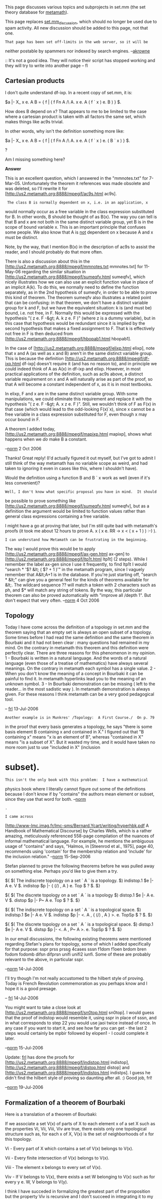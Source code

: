 #+STARTUP: showeverything logdone
#+options: num:nil

This page discusses various topics and subprojects in set.mm (the set
theory database for [[file:metamath.org][metamath]]).

This page replaces [[file:set.mm_discussion.org][set.mm_discussion]], which should no longer be
used due to spam activity.  All new discussion should be added to this
page, not that one.

: That page has been set off-limits in the web server, so it will be
neither postable by spammers nor indexed by search engines.  --[[file:akrowne.org][akrowne]]

:: It's not a good idea. They will notice their script has stopped working
and they will try to write into another page -- fl
 
**  Cartesian products

I don't quite understand df-ixp.  In a recent copy of set.mm, it is:

  $a |- X_ x e. A B = { f | ( f Fn A /\ A. x e. A ( f ` x ) e. B ) } $.

How does B depend on x?  That appears to me to be limited to the case where a cartesian product is taken with all factors the same set, which makes things like ac9s trivial.

In other words, why isn't the definition something more like:

  $a |- X_ x e. A B = { f | ( f Fn A /\ A. x e. A ( f ` x ) e. ( B ` x ) } $.

?

Am I missing something here?

 *Answer*

This is an excellent question, which I answered in the "mmnotes.txt" for
7-Mar-05.  Unfortunately the theorem it references was made obsolete and
was deleted, so I'll rewrite it for
[http://us2.metamath.org:8888/mpegif/ac9s.html ac9s].

:  The class B is normally dependent on x, i.e. in an application, x
would normally occur as a free variable in the class expression
substituted for B. In other words, B should be
thought of as B(x).  The way you can tell is that B and x are not both
in the same distinct variable group, yet B is in the scope of bound
variable x. This is
an important principle that confuses some people.  We also know that A
is _not_ dependent on x because A and x must be distinct.

Note, by the way, that I mention B(x) in the description of ac9s to
assist the reader, and I should probably do that more often.

There is also a discussion about this in the
[http://us2.metamath.org:8888/mpegif/mmnotes.txt mmnotes.txt] for
11-May-06 regarding the similar situation in
[http://us2.metamath.org:8888/mpegif/sumeqfv.html sumeqfv], which nicely
illustrates how we can also use an explicit function value in place of
an implicit A(k).  To do this, we normally need to define the function
separately, as in the 2nd hypothesis of sumeqfv, in order to be able to
prove this kind of theorem.  The theorem sumeqfv also illustrates a
related point that can be confusing:  in that theorem, we don't have a
distinct variable group for k and F, but we have the equivalent
situation:  k is (and must be) bound, i.e. not free, in F. Normally this
would be expressed with the hypothesis "( z e. F -&gt; A. k z e. F )"
(where z is a dummy variable), but in this
case that hypothesis would be redundant since it is implied by the
second hypothesis that makes a fixed assignment to F.
That k is effectively not free in F is then deduced from
[http://us2.metamath.org:8888/mpegif/hbopab1.html hbopab1].

In the case of [http://us2.metamath.org:8888/mpegif/elixp.html elixp],
note that x and A (as well as x and B) 
aren't in the same distinct variable group.  This is
because the definition
[http://us2.metamath.org:8888/mpegif/df-ixp.html df-ixp]
doesn't require it (and has no reason to), and in
principle we could indeed think of A as A(x) in df-ixp and elixp.  However, in most
practical 
applications of the definition, such as ac9s above, a distinct variable
requirement on x and A will naturally arise as part of the proof, so
that A will become a constant independent of x, as it is in most
textbooks.

In elixp, F and x are in the same distinct variable group.  With some
manipulations, we could eliminate this requirement and replace it with
the hypothesis "( z e. F -&gt; A. x z e. F )".  Still, we wouldn't think
of F as F(x) in that case (which would lead to the odd-looking
F(x)`x), since x cannot be a free variable in a
class expression substituted for F, even though x may occur bound in F.

A theorem I added today,
[http://us2.metamath.org:8888/mpegif/mapixp.html mapixp], shows what
happens when we /do/ make B a constant.

--[[file:norm.org][norm]] 2 Oct 2006

Thanks!  Great reply!  (I'd actually figured it out myself, but I've got to admit I still think of the way metamath has no variable scope as weird, and had taken to ignoring it even in cases like this, where I shouldn't have).

Would the definition using a function B and B ` x work as well (even if it's less convenient)?  

: Well, I don't know what specific proposal you have in mind.  It should
be possible to prove something like
[http://us2.metamath.org:8888/mpegif/sumeqfv.html sumeqfv], but
as a definition
the argument would be limited to function values rather than general
class expressions containing a free variable. 


I might have a go at proving that later, but I'm still quite bad with metamath's proofs (it took me about 12 hours to prove A. x ( x e. RR -> x < ( x + 1 ) ) :-) ).

: I can understand how Metamath can be frustrating in the beginning.
The way I would prove this would be to apply
[http://us2.metamath.org:8888/mpegif/ax-gen.html ax-gen]
to
[http://us2.metamath.org:8888/mpegif/ltp1t.html ltp1t]
(2 steps).  While I remember the label ax-gen since I use it frequently,
to find ltp1t I would "search * '$? &lt; ( $? + 1 )'" in the
metamath program, since I vaguely
remember that A&lt;A+1 is in the database.  If you're just starting off,
"search * &lt;" can give you a general feel for the kinds of theorems
available for &lt;.  The wildcard sequence $?$? will
match a token with 2 characters such as ph, and $* will match any
string of tokens.  By the way, this particular theorem can also be
proved automatically with "improve all /depth 1".  But don't
expect that very often. --[[file:norm.org][norm]] 4 Oct 2006

**  Topology

Today I have come across the definition of a topology in set.mm and the theorem saying that an empty set is always an open subset of a topology. Some times before I had read the same definition and the same theorem in Bourbaki and it had not been clear : many questions had remained in my mind. On the contrary in metamath this theorem and this definition were perfectly clear. There are three reasons for this phenomenon in my opinion. 1 - Bourbaki is written in a natural language. And the words of a natural language (even those of a treatise of mathematics) have always several meanings. On the contrary in metamath each symbol has a single value. 2 - When you don't know the meaning of a concept in Bourbaki it can be painful to find it. In metamath hyperlinks lead you to the meaning of an unknown symbol. 3 - In Bourbaki demonstration can be missing ( left to the reader... in the most sadistic way ). In metamath demonstration is always given. For these reasons I think metamath can be a very good pedagogical tool.

-- [[file:frl.org][frl]] 13-Jul-2006

: Another example is in Munkres' /Topology:  A First Course./  On p. 79
in the proof that every basis generates a topology, he says "there is
some basis element B containing x and contained in X."  I
figured out that "B containing x" means "x is an element of B", whereas
"contained in X" means "is a subset of X".  But it wasted my time, and
it would have taken no more room just to use "included in X" (inclusion
*  subset).

: This isn't the only book with this problem:  I have a mathematical
physics book where I literally cannot figure out some of the definitions
because I don't know if by "contains" the authors mean element or
subset, since they use that word for both. --[[file:norm.org][norm]]

: .

: I came across
[http://www-lmc.imag.fr/lmc-sms/Bernard.Ycart/writing/hyperhbk.pdf A
Handbook of Mathematical Discourse] by Charles Wells, which is a rather
amazing, meticulously referenced 558-page compilation of the nuances of
informal mathematical language.  For example, he mentions the ambiguous
usage of "contains" and says, "Halmos, in [Steenrod et al.,
1975], page 40, recommends using 'contain' for the membership relation
and 'include' for the inclusion relation." --[[file:norm.org][norm]] 15-Sep-2006


Stefan planned to prove the following theorems before he was pulled away
on something else.  Perhaps you'd like to give them a try.

  ${
    $( The indiscrete topology on a set ` A ` is a topology. $)
    indistop.1 $e |- A e. V $.
    indistop $p |- { (/) , A } e. Top $
      ? $.
  $}

  ${
    $( The discrete topology on a set ` A ` is a topology $)
    distop.1 $e |- A e. V $.
    distop $p |- P~ A e. Top $
      ? $.
  $}

  ${
    $( The indiscrete topology on a set ` A ` is a topological space. $)
    indistsp.1 $e |- A e. V $.
    indistsp $p |- <. A , { (/) , A } >. e. TopSp $
      ? $.
  $}

  ${
    $( The discrete topology on a set ` A ` is a topological space. $)
    distsp.1 $e |- A e. V $.
    distsp $p |- <. A , P~ A >. e. TopSp $
      ? $.
  $}

In our email discussions, the following existing theorems were mentioned
regarding Stefan's plans for topology, some of which I added
specifically for that purpose:  sspr prss prssg 4cases sssn f1dom f1oen
brdom bren fodom fodomb difsn difprsn unifi unifi2 iunfi.  Some of these
are probably relevant to the above, in particular sspr.


--[[file:norm.org][norm]] 14-Jul-2006

I'll try though I'm not really accustomed to the hilbert style of proving. Today is French Revolution commemoration as you perhaps know and I hope it is a good presage.

-- [[file:frl.org][frl]] 14-Jul-2006


You might want to take a close look at
[http://us2.metamath.org:8888/mpegif/sn0top.html sn0top].
I would guess that the
proof of indistop would resemble it, using sspr in place of sssn, and
in what corresponds to step 22 you would use jaoi twice instead
of once.  In
any case if you want to start it, and see how far you can get - the last
2 steps would certainly be mpbir followed by elopen1 - I could complete
it later.


--[[file:norm.org][norm]] 15-Jul-2006

Update:  [[file:frl.org][frl]] has done the proofs for
[http://us2.metamath.org:8888/mpegif/indistop.html indistop],
[http://us2.metamath.org:8888/mpegif/distop.html distop]
and [http://us2.metamath.org:8888/mpegif/indistps.html indistps].
I guess
he didn't find the hilbert style of proving so daunting after all. :)
Good job, frl!


--[[file:norm.org][norm]] 19-Jul-2006

**  Formalization of a theorem of Bourbaki

Here is a translation of a theorem of Bourbaki:

If we associate a set V(x) of parts of X to each element x of a set X such as the properties Vi, Vii, Viii, Viv are true, there exists only one topological structure such as, for each x of X, V(x) is the set of neighborhoods of x for this topology.

Vi - Every part of X which contains a set of V(x) belongs to V(x).

Vii - Every finite intersection of V(x) belongs to V(x).

Viii - The element x belongs to every set of V(x).

Viv - If V belongs to V(x), there exists a set W belonging to V(x) such as for every y e. W, V belongs to V(y).

I think I have succeded in formalizing the greatest part of the proposition but the property Viv is recursive and I don't succeed in integrating it to my formalization.

Here is the beginning of my attempt of formalization:

  nei2 = { <. x , y >. | ( ( ( u e. y /\ u (_ v ) -> v e. y ) /\
             ( ( u e. y /\ v e. y ) -> ( u i^i v ) e. y ) /\
             ( u e. y -> x e. y ) /\
             Here Viv is missing ) }

-- [[file:frl.org][frl]] 5-Oct-2006


The Bourbaki excerpt is a little confusing, but I'll try to get you
started.  First, you don't want a set of ordered pairs; you want the
collection of V(x)'s, each of which is a subset of X. Second, your
original attempt doesn't reference the starting set X, so it is kind of
meaningless.  Third, a recursive set can be defined using intersection.
See for example the set.mm definition of natural numbers
[http://us2.metamath.org:8888/mpegif/dfnn2.html dfnn2].  Basically, you
take the intersection (i.e. obtain the smallest) of all possible sets
with the desired properties.  So it might be something like:

  |^| { v | v (_ P~ X /\ A. x e. X E. u e. v ..... }

where u is what Bourbaki calls V(x).  Inside of that E. u, there would
be an ...E. w e. v... where w would be the V(y).  You must show that {v
|...} has at least one member in order for the intersection to exist.
You would then prove that this final intersection is the set of
neighborhoods of exactly one topology.  

Offhand, although I'm not sure, this vaguely
reminds me of a subbasis for a topology - where for any set X, you can
obtain a basis for a topology for that X, and thus the topology
itself - and you might want to
take a look at the theorems related to subbases that are already in set.mm
to see if there is anything that might be helpful.

--[[file:norm.org][norm]] 5 Oct 2006

Thank you Norm, I had a look to dfnn2. I think I would have never understood 
by myself that the intersection is asked by the recursive nature of the 
definition and the necessity to get the smallest set but with your explanations 
it's perfectly clear.

--[[file:frl.org][frl]] 6 Oct 2006


**  An analogy

Norm, do the parallels between Metamath and first-order logic mean anything?

|| *Metamath* || *set.mm, |- domain* ||
|| Metamath's rule of production || ax-mp ||
|| "=>" || -> ||
|| multiple hypotheses ("&") || /\ ||
|| $v hypotheses || A. quantification ||
|| $d x y || -. A. x x = y ||

I'm inclined to think there's some big-picture philosophical meaning, but nothing particularly relevant to the average person working with Metamath and set.mm.

Still, it's such a hall of mirrors in here...

--[[file:jorend.org][jorend]] 6 Dec 2006

I think I can answer a bit. You should have a look at nat.mm. And you would discover a realm of strange analogies. To be precise however an inference ( => ) is not an implication (->). If you compare [http://au.metamath.org/mpegif/19.20.html 19.20] and [http://au.metamath.org/mpegif/19.20i.html 19.20i] you will remark that Norm had to quantify the antecedent in 19.20 and that he didn't quantify the premisse in 19.20i (because it was useless). -- [[file:fl.org][fl]] 6-Dec-2006


Hi, [[file:jorend.org][jorend]].  This is a neat picture, but as they say, the devil is
in the details, and when you get down to the actual rules of working
with the two pictures - i.e. manipulating the symbols in their
respective formal systems - I believe the divergence is significant.

As [[file:fl.org][fl]] suggested, there are some good parallels between the |- of a
Gentzen system and the -> of a Hilbert-style system (as well as
important differences), and what you are seeing with & vs.  /\ and =>
vs.  -> are along the same lines.  One thing you might want to mull over
with respect to those parallels is the
[http://us.metamath.org/mpegif/mmdeduction.html#standard standard
deduction theorem].
: In my opinion it is rather the (informal) => that corresponds to the |-
of a Gentzen-style system. In fact I think that the inferences of set.mm
are the formulas of nat.mm. What you (informally) note "ph & ps => ch" 
corresponds to the nat.mm "[ [ [] , ph ] , ps ] |- ch". -- [[file:fl.org][fl]]
: And obviously there is also an analogy between "[ [ [] , ph ] , ps ] |- ch" 
and "( ph -> ( ps -> ch ) )" or "( ( ph /\ ps ) -> ch )". Anyway as you say 
the details are important and don't allow to follow the analogy too far.
-- [[file:fl.org][fl]]

At the level of Metamath's system as a whole vs. the set.mm logic axioms
it describes, I don't think the parallels are as clean as your table
suggests.  The metalogic of the Metamath language
(and a stand-alone Ghilbert module without definitions, I believe)
can be described in
set-theoretical terms by the formal system in Appendix C of the
[http://us.metamath.org/downloads/metamath.pdf Metamath book], and that
is what you have to deal with if you want to make the comparison
rigorous.  (I believe that Appendix is correct:  incredibly,
[http://en.wikipedia.org/wiki/Robert_Solovay Bob Solovay] thought that it was the spec and learned
how the Metamath language worked from it.  He even found an
error that has since been corrected - so he has effectively given it his
blessing.)  As you can see, it's somewhat complicated, although less so
than the metalogic behind standard predicate calculus as described e.g.
by Tarski.  -- [[file:norm.org][norm]] 6 Dec 2006

Thanks, fl and Norm.

It is always a little sad to find that a mapping doesn't preserve any nice properties... but that's what I expected.

The Deduction Theorem is actually what brought up the question.  I thought: it would be awfully cool if you could /prove/ that metatheorem in Metamath, and then be able to use it directly, avoiding the rigmarole of dedth.  I could sort of see a way to do this:...

First, you would have to define a set-theoretic construction of Metamath.  (I didn't know about Appendix C at the time, but that's exactly what I mean.)  Feed it into Metamath (since "set.mm" is set theory on Metamath, you could call this "mm.set.mm"--Metamath on set theory on Metamath).  Call the "real" Metamath "level 0" and this "embedded" Metamath "level 1".

Then you would introduce a new axiom:  If a level-1 proof exists for a given level-1 statement, then the corresponding level-0 statement is true.  That is,

  ${
    ax-lift.1 $e |- E. x ( x mmProves y )    $( There exists a proof x of the level-1 statement y $)
    ax-lift.2 $e |- ( y mmRepresents ph )    $( y is the level-1 representation of the level-0 wff ph $)
    ax-lift   $a |- ph
  $}

The intent is that you can "lift" theorems from level 1 to level 0.  The motivation is, you could lift the Deduction Theorem (or at least some weaker version of it).  More generally, "existence-of-proof proofs" would become expressible, verifiable, and useable in Metamath.

Practicality aside, there are two huge problems here.  First, you can only lift theorems of the form "|- /wff/".  No $e hypotheses;
no $d constraints.  Second, how do you know the level-1 system has all the same axioms as the level-0
system?  This is the same problem in a different guise: you could define the set of level-1 axioms as exactly those things which you can "push down" from the level-0 system, but how do you write an axiom that lets you push down a $v?
Or a rule involving $e
and/or $d?

/(sigh) If only there were a way to use wffs to talk about other parts of Metamath./  Hence my question.

Is there really no way to do this?

(Surely this is all well-trodden ground in metalogic; I don't know where to look to read up on it though.)

--[[file:jorend.org][jorend]] 8 Dec 2006

The concept you are talking about is called reflection.  You might want
to take a look at John Harrison's
"[http://www.cl.cam.ac.uk/~jrh13/papers/reflect.html Metatheory and
Reflection in Theorem Proving:  A Survey and Critique]."

A long time ago I briefly considered the idea of having Metamath talk
about itself.  Disregarding that I may not have been approaching it
right to begin with, it looked like the notation to work at the "meta"
level was going to be cumbersome, and it wasn't clear that
it would buy anything in the end (the Deduction Theorem was one thing I
had in mind).  At least for the math I was interested in doing, normal
proofs didn't seem to be a problem, and they don't involve a nonstandard
reflection axiom that seemed uncomfortably outside of what ZFC (the
supposed foundation for mathematics) is capable of expressing.  Overall
it didn't seem to be in the spirit of what I wanted to accomplish, so I
didn't pursue it.  I can understand that in principle there might be
theorems whose proofs could be made more compact by proving that a proof
exists, but I don't think any proof I've done so far would benefit,
particularly given the overhead that would be involved in
jumping between meta levels.  It might
be interesting to reconsider in light of Harrison's paper, but I don't
think I will be doing myself any time soon.  The issue of consistency
seems very subtle and tricky, and I'm not sure that I'm competent to
prove it. -- [[file:norm.org][norm]] 8 Dec 2006

Norm, thanks again, especially for the link.
You're awfully generous with your time.  --[[file:jorend.org][jorend]] 11 Dec 2006

Ack!  I think ax-lift is inconsistent with set.mm!!  I think ax-lift essentially claims that (set.mm+ax-lift) is consistent.  So, by Gödel's second incompleteness theorem, it isn't.  I'm still trying to digest this.  --[[file:jorend.org][jorend]] 17 Jan 2007


**  Sums

Hi Norm,

I want to prove this lemme:

 sum_ k e. ( 1 ... ( N + 1 ) ) ( k ^ 2 ) = sum_ k e. ( 0 ... N ) ( ( k + 1 ) ^ 2 )

I think that I have to modify the formula to make sequences (seq) appear. I'm right
or is there something simpler ? -- [[file:fl.org][fl]] 8-Dec-2006

No low-level seq stuff should be necessary.  Use
[http://us.metamath.org/mpegif/fsumshft.html fsumshft],
[http://us.metamath.org/mpegif/csbopr1g.html csbopr1g],
[http://us.metamath.org/mpegif/csbvarg.html csbvarg], and
[http://us.metamath.org/mpegif/cbvsum.html cbvsum].
-- [[file:norm.org][norm]]

**  Images
Hi Norm,

we have ( ( F o. G ) ' P ) = ( F ' ( G ' P ) ). But can we say that ( ( F o. G ) " A ) = ( F " ( G " A ) ) ? -- [[file:fl.org][fl]] 11-Dec-2006

fl, It's true not only for functions but for relations generally.  Try this (probably pretty clunky; this is my second proof):

  ${
    $d x y z F $.
    $d x y z G $.
    $d x y z A $.
    imvco $p |- ( ( F o. G ) " A ) = ( F " ( G " A ) ) $
      ( vz vy vx ccom cima cv wcel wbr wrex wa wex visset elima brco rexbii 
      bitr rexcom4 r19.41v exbii anbi1i bitr4 df-rex eqriv ) DBCGZAHZBCAHZHZDIZ
      UHJZEIZUKBKZEUILZUKUJJULUMUIJZUNMZENZUOULFIZUMCKZFALZUNMZENZURULUTUNMZFAL
      ZENZVCULVDENZFALZVFULUSUKUGKZFALVHFUKUGADOZPVIVGFAEUSUKBCFOVJQRSVDFEATSVE
      VBEUTUNFAUAUBSUQVBEUPVAUNFUMCAEOPUCUBUDUNEUIUEUDEUKBUIVJPUDUF $.
      $( [?] $) $( [11-Dec-2006] $)
  $}

--[[file:jorend.org][jorend]] 11 Dec 2006

Thank you a lot jorend. Impossible to find this by myself. I'm ashamed :-) fl

: Absolutely no need to feel ashamed. What we're seeing here is the very beginning of a real community
where people are collaborating on proving theorems in the set.mm universe. There's nothing at all
wrong with asking for help, as it's one of the very best ways to learn. [[file:raph.org][raph]]
:: In fact I was moderatly ashamed. :-) I've given up the idea of being a mathematical genius many years ago. -- fl


I like this theorem, so I added it here:
[http://us2.metamath.org:8888/mpegif/imaco.html imaco] -- [[file:norm.org][norm]] 12 Dec
2006

**  V

I knew that /( A e. B -> A e. V )/. I've just discovered that /-. V e. V/ and that /( V C_ A <-> A = V )/. And I've realized that /-. V e. A/. V has very strange properties.

But then a question comes to my mind. Category theory deals with classes like V or the class of all groups or the class of all vector spaces. Does it mean that these three classes don't belong to a larger class ? And to say the things loosely that there is a sort of equivalence between them. -- [[file:fl.org][fl]] 29-Dec-2006

-----

Category theory cannot be done using the existing definitions of the
class of all groups, etc. in the set.mm database, since those objects
are proper classes.  Instead, these objects would have to be redefined
to be members
of a set that models ZFC set theory (i.e that ZFC set theory can be done
inside of), called a [http://en.wikipedia.org/wiki/Grothendieck_universe
Grothendieck universe].  This is the intended purpose of Grothendieck's
axiom [http://us.metamath.org/mpegif/ax-groth ax-groth].  The form of this axiom
is taken from Mizar's version (which is the shortest equivalent that I
know of), and my idea is that category theory would be developed in
set.mm in the same way that it is in Mizar.

The following is a quote from Bob Solovay, that is reproduced in
the Preface of the Metamath book:

:  "This axiom is how Grothendieck presents category theory.  To each
inaccessible cardinal $\kappa$ one associates a Grothendieck universe
$U(\kappa)$.  $U(\kappa)$ consists of those sets which lie in a
transitive set of cardinality less than $\kappa$.  Instead of the
``category of all groups,<nowiki>/</nowiki> one works relative to a universe
[considering the category of groups of cardinality less than $\kappa$].
Now the category whose objects are all categories ``relative<nowiki>/</nowiki> to the
universe $U(\kappa)$<nowiki>/</nowiki> will be a category not relative to this universe
but to the next universe.

:  "All of the things category theorists like to do can be done in this
framework.  The only controversial point is whether the Grothendieck
axiom is too strong for the needs of category theorists.  Mac Lane
argues that ``one universe is enough<nowiki>/</nowiki> and Feferman has argued that one
can get by with ordinary ZFC.  I don't find Feferman's arguments
persausive.  Mac Lane may be right, but when I think about category
theory I do it à la Grothendieck.

:  "By the way Mizar adds the axiom ``there is a proper class of
inaccessibles<nowiki>/</nowiki> precisely so as to do category theory."

Wikipedia also has a page on
[http://en.wikipedia.org/wiki/Tarski-Grothendieck_set_theory
Tarski-Grothendieck set theory] that says, "Unlike Von
!Neumann–Bernays–Gödel set theory, TG does not provide for proper classes
containing all sets of a particular type, such as the class of all
cardinal numbers or the class of all sets.  It therefore does not
support category theory or model theory directly.  However, such
theories can be approximated using suitable constructions on
inaccessible cardinals."  I am by no means an expert on this, but I
believe this information is misleading.  First, unlike what it
implicitly suggests, NBG cannot do category theory, because even though
it can quantify over proper classes, proper classes cannot belong to any
other proper class, making it useless for that purpose.  Second, Bob's
statement above seems to suggest that Grothendieck's axiom is sufficient
for category theory, not just an "approximation" of it.

Beyond that, I claim no expertise in the matter, and would suggest that
Mizar's development of category theory would be the one to study as the
next step, with the goal of eventually translating it to set.mm.  An
ideal situation would be to use the same Grp, Top, etc. objects for
those existing theories in set.mm as would be used for category theory,
but we would have to rework the definitions of them, since right now
they are proper classes.  I do not plan to do this myself in the near
future, but it would certainly be a very desirable thing for someone
to pursue (and as a bonus end up learning category theory in a very
rigorous way at the same
time).  -- [[file:norm.org][norm]] 29 Dec 2006

-----

**  $d's and meta vs. object language

Hi Norm, I apologize in advance if this question seems particularly
dense, or lazy. I want to nail down in my mind the application of
$d's. Take set.mm, for example. It is written in a meta-language,
the /subject/ language and discusses an /object/ language. If 
we stipulate that the object language contains the same symbols
and convert a meta-theorem into an instance of the theorem in the
object language, then by virtue of the metalogical proof of the
metatheorem, the object language instance of that theorem is
also valid -- and assuming that the object language version of
the formula is expressed with properly distinct variables, then
the object language formula can be validly manipulated using
"proper substitution" and the usual mechanisms of formal logic.
In essence, a specific instance of the metatheorem generated into
the object language is valid and no further use of distinct
variables would be required assuming proper substitutions are
obeyed. Yes? Any caveats? 

P.S. The context of this question is that I am investigating
[http://www.mathweb.org/omdoc/ OMDoc] with a tenative goal of
converting Metamath .mm files to OMDoc format -- and perhaps
vice-versa. The idea is that as a common format, or "software
bus", OMDoc would enable us to send a new set.mm theorem to
the various provers, get a proof back, and then convert the
proof back into the original .mm symbols; voilà! The common
OMDoc format would also be a worthy target of other projects
discussed on this wiki, such as a speech-enabled interface.

--[[file:ocat.org][ocat]] 4-Jan-2007


 *Answer*

In the object language, two individual variables with different names
are distinct by definition (simply because they have different names -
that's what "distinct" means).

In most formal logic textbooks, and in the Metamath note on
[http://us.metamath.org/mpegif/mmset.html#schemes schemes], the names of
individual variables and the metavariables that range over them are
different to avoid confusion.  And this confusion is a
problem, based on questions I see asked about Metamath; it seems hard to
communicate that Metamath is a metamathematical language and not the
object language, in spite of its very name.  :)  The reason may be
that superficially its theorem schemes look the same as
actual theorems of the object language.  I thought this was an
advantage, but maybe I should have picked some cryptic glyphs for its
metavariables so they would be obviously different.

However, in principle there is no reason why variable and metavariable
names can't be same as long as it is clear from context.  With this in
mind, a (Metamath) theorem scheme having metavariables x, y,... ranging
over individual variables can be converted (by switching context) to
an object language theorem with individual variables x, y,...
simply by dropping any $d's, since 
$d's are
meaningless in the context of actual theorems.

Keep in mind two things.  First, this resulting object language theorem will
be only one of several possible theorems that the scheme could range
over, so in that sense it would be weaker than the original scheme, even
though (aside from any $d's that were dropped) it looks identical to the
original scheme.

Second, the object language has only individual variables, and
there is no such thing as a wff variable.  So it is impossible to
"translate" a theorem (scheme) of even propositional calculus to the object
language by switching contexts in this way.  All we can do is pick
specific instances of wffs, constructed from individual variables and
connectives, to substitute for the wff metavariables of a propositional
calculus theorem scheme.  The result, of course, is necessarily a much
weaker and less general statement than the original scheme.  For most
predicate calculus provers, this is not a problem because they handle
propositional calculus (and schemes of predicate calculus that involve
wff metavariables) in the code itself, not with explicit external
axioms like Metamath does.  Internally, program variables
are in effect
emulating wff metavariables when they manipulate object language wffs.

To a certain extent, we can emulate wff metavariables in the object
language by artificially introducing new predicates into the language.
(Set theory itself has only two predicates, equality and membership.)
For propositional calculus, we could introduce 0-ary, true/false
predicate constants P, Q,...  (which could even be called ph, ps,... if
you want to have the same names after switching the context).  For
predicate calculus, we would introduce n-ary predicates such as
P(x,y,...) where x,y,... are some variables that aren't in a distinct
variable pair with the corresponding wff metavariable ph.  However, keep
in mind that this emulation isn't perfect:  in the object language, a
wff cannot be substituted for a predicate symbol - predicate symbols are
not variables.  However, since the predicate symbols behave in many ways
like wff metavariables, under certain circumstances we can carefully
jump "outside of the system" with a metalogical rule that lets us
pretend that they are, so that we can substitute for an n-ary predicate
a wff containing at most the n individual variables in its argument
list, or in a more sophisticated system, a wff containing at most those
n variables free.

I don't know what languages might support or not support such a feature
that emulates wff metavariables in this way.  It can get a little clumsy:
the 0-ary constants in a propositional calculus theorem actually should
be assumed to be oo-ary predicates (infinite number of variables) for
full generality, otherwise they would be useless for predicate calculus.
Or, at least have all the variables used by the proof, which you don't
know in advance what they will be.  Similarly, fully general n-ary
predicates should have all variables except those that aren't allowed.
So it would be more efficient to list what variables /aren't/ allowed
- oops, we're getting back to $d's.  :)  -- [[file:norm.org][norm]] 4 Jan 2007

**  The category Set

 *Question*

Here is an excerpt of the wikipedia page:

 http://en.wikipedia.org/wiki/Category_of_sets

"In mathematics, the category of sets, denoted as Set, is the category whose objects are all sets and whose morphisms are all functions. It is the most basic and the most commonly used category in mathematics.

Because of Russell's paradox, which shows assuming the existence of the set of all sets leads to a contradiction, the object class of Set is a proper class, and thus the category is large."

The reference of the page is
 Mac Lane, Saunders (September 1998). Categories for the Working Mathematician. Springer. ISBN 0-387-98403-8.  (Volume 5 in the series Graduate Texts in Mathematics) 

So it seems it means that we can work in the category theory with V. It's a bit contradictory with what you were saying in our discussion about V. Is there something I've not understood ?

-- [[file:fl.org][fl]] 25-Jan-2006

 *Answer*

I think I answered this in the discussion called "V" above.  Basically,
ZFC set theory can be modelled inside of a Grothendieck universe.
Russell's paradox
[http://us.metamath.org/mpegif/ru.html ru] is therefore avoided - the set {x|x e/ x} becomes {x
e. U|x e/ x}, where U is a Grothendieck universe that exists (U e. V) by
Grothendieck's axiom [http://us.metamath.org/mpegif/ax-groth.html ax-groth].

Mizar does it this way.  One way to learn
category theory axiomatics and at the same time put it into set.mm might
be to "translate" the Mizar development (by hand, since no converters
exist).  Some category theory books I've looked at tend to be a little
unclear, or hard to understand, about how the axioms can be modelled
in set theory (or
even what the axioms are), because foundational issues are
not their main concern.  So the fact that it is actually done in Mizar,
using the exact Grothendieck axiom that is present in set.mm, would
probably be
useful for a very rigorous and clear
understanding of the model for the axioms.

Wikipedia can be misleading sometimes.  -- [[file:norm.org][norm]] 25 Jan 2007
: I'm happy to learn that, because when I read the article my mind began 
to wander. Here is the issue of "Formalized Mathematics" which defines 
a category (p. 409 and followings):

http://mizar.org/fm/1990-1/cont1-2.htm

And the definition of Ens is here ( pp. 527-533 ):

http://mizar.org/fm/1991-2/cont2-4.htm

I find Mizar issues much more difficult to read than Metamath Explorer's pages.
But it's perfectly impressive to see they are able to build and to manage such a
complicated structure as a category in their second volume. -- [[file:fl.org][fl]] 25-Jan-2007

**  The Euclidean topology

 *Question*

[[file:fl.org][fl]] asked me in an email what would be a better way to
develop Euclidean topology:

 * Introduce Euclidean topology using intervals (following Morris's way -
see [http://uob-community.ballarat.edu.au/~smorris/topbookchap1-9.pdf
/Topology without Tears/ chapter 2, e.g. p. 43])

or

 * Introduce Euclidean topology using metric spaces and
[http://us.metamath.org/mpegif/cnms.html cnms].

Opinions? -- [[file:norm.org][norm]] 25 Jan 2007

Here is my opinion by the way. Morris's purpose is to be as pedagogical
as possible. He needs a very good and useful example: that's the reason why
he describes the euclidean topology in its second chapter. He describes
metric space much later (chapter 6) and it would be too late to 
introduce euclidean topology then.

Not sure that in Metamath the purpose is the same. 

So describing euclidean topology as a metric space would give us a full 
access to all the theorems proper to topology as well as to those that 
are particular to metric space. So I think we should describe euclidean 
topology as a metric space. 
-- [[file:fl.org][fl]] 25-Jan-2007

I wrote that it's better to consider euclidean topology as an example
of metric space but I'm so eager to ptrove Morris's theorems and to use
the new intervals added by Norm to set.mm that in fact I will consider that
euclidean topology is defined using intervals. -- [[file:fl.org][fl]] 26-Jan-2007

**  Metamath and Mizar

Reading the /Formalized mathematics journal/ it comes to my mind that
it is a very beautiful work. Sometimes the reason for some decisions
are perfectly unclear to me (their art of defining things is a terrible mess compared with metamath's one. I suppose it is due to the fact they had several goals at the same time but, since it is not documented, the rationality behind is out of my reach  ). Sometimes they met some difficulties and it is interesting to identify them: for instance it is more difficult to read a mizar proof than a metamath proof because the system of links that allow us to find quickly a theorem or a definition doesn't exist.

However, reading this, the question of the final goal of metamath comes to my mind. Perhaps could you answer this question Norm. What has been driving you for more than 10 years now, daily writing set.mm (which represents a huge work). -- [[file:fl.org][fl]]

The average person is able to watch 
television 5 hours per day, year in and year out,
sometimes for literally decades of their life.  That is what I find
amazing.  In any case, 
the world is not yet ready to know what the final goal of Metamath is.
To reveal it now would upset humanity's world-view, leading to chaos and
anarchy. -- [[file:norm.org][norm]]

:-) Lacan would have said that the best strategy to communicate is "mi-dire". (I don't know how to translate that (it's a neologism) "half-tell" perhaps, and in French it is not very far from "médire" ("speak ill")). -- [[file:fl.org][fl]]

**  Replacing a variable

I have:

 |- ( ph -> E. y ( y e. J /\ U. a = ( y i^i Y ) )

I'd like to have (working backward):

 |- ( ph -> E. z ( z (_ J /\ U. a = ( U. z i^i Y ) ) )

How can I do that ? [[file:fl.org][fl]] 5-Apr-2007

It's not clear to me that this is true
unless J is a topology and you apply something like 
[http://us.metamath.org/mpegif/uniopnt.html uniopnt].
But the idea of what you want may be contained in
[http://us.metamath.org/mpegif/rexxfr.html rexxfr] and its
friends, 
[http://us.metamath.org/mpegif/ralxfr.html ralxfr] and
[http://us.metamath.org/mpegif/ralxfrd.html ralxfrd].  You may
want to look at examples of how they are used.
-- [[file:norm.org][norm]] 6-Apr-2007

Yes J e. Top and uniopnt can be applied. Thank you for the answer.
I will try rexxfr. -- [[file:fl.org][fl]] 6-Apr-2006

Hi Norm, I can't solve the problem. So the lemma I need is:

 $p |- ( ( J e. Top /\ ph ) -> ( E. y e. J U. a = ( y i^i Y ) 
        <-> E. z ( z C_ J /\ U. a = ( U. z i^i Y ) ) ) ) $= ? $.

: Perhaps you should try to prove each direction of the biconditional
separately then combine with 
[http://us2.metamath.org:8888/mpegif/impbid impbid].
For each direction, find an example that satisfies
the conclusion, convert the conclusion
to existence with [http://us2.metamath.org:8888/mpegif/cla4ev cla4ev]/[http://us2.metamath.org:8888/mpegif/rcla4ev rcla4ev], and
finally apply [http://us2.metamath.org:8888/mpegif/19.23adv 19.23adv]/[http://us2.metamath.org:8888/mpegif/r19.23adv r19.23adv] to get existence on the 
antecedent.  Can you solve either direction that way?
BTW is this from a book, and if so how does the author prove
it?  In topology direct proofs are often not possible, and things
are proved by constructing elaborate contradictions, in
which case the above method may not work.  The "ph" does
not appear in the conclusion - why is it there? -- [[file:norm.org][norm]] 
:: ph is there because I have other (non significant) antecedents.

#+BEGIN_VERSE Then I can tell you for certain that 
the last step of your proof will
be [http://us2.metamath.org:8888/mpegif/adantr adantr].  That will
allow us to focus on a simpler subproblem, without wondering if
there is a typo in the consequent. :)

:: No it doesn't come from a book it is a branch
of a theorem. In fact I'm trying to prove that a sub-topology is a topology. You agree that such a step doesn't
seem completely silly, don't you ?- [[file:fl.org][fl]]

#+BEGIN_VERSE Well, it doesn't seem silly, although I don't know what
a sub-topology is - it isn't defined in Munkres.
If you mean subbasis, two theorems are
[http://us2.metamath.org:8888/mpegif/subbas subbas] and
[http://us2.metamath.org:8888/mpegif/subbas2 subbas2].
#+BEGIN_VERSE: No in fact in English you call that a [http://en.wikipedia.org/wiki/Subspace_topology subspace topology].

Could you help me because I am as desesperate as an american housewife. I have tried rexxfr
or more exactly I have realized a rexxfrd version but I need E. x e. B in both sides of the biimplication. And this is the problem. I have tried a more complicated version:

 $p |- ( ( J e. Top /\ ph ) -> ( E. y e. J U. a = ( y i^i Y ) 
        <-> E. y e. J E. z ( y = U. z /\ ( z C_ J /\ 
        U. a = ( U. z i^i Y ) ) ) ) ) $= ? $.

but I don't succeed in proving it. -- [[file:fl.org][fl]] 

**  A conjecture

The conjecture is:

 |- ( ( Fun F /\ B (_ ( F " A ) ) -> E. x ( x (_ A /\ B = ( F " x ) ) )

How can I prove that ? I vaguely think that it implies to use the axiom
of choice (or one of it's derivative). -- [[file:fl.org][fl]] 7-Apr-2007

I put the proof here: 
[http://us2.metamath.org:8888/mpegif/ssimaex ssimaex]. 
The axiom of choice is not required for its proof, so it doesn't
imply the axiom of choice. -- [[file:norm.org][norm]] 8-Apr-2007

Oh my god I thought it was an easy proof. Thank you very much. If I understand well in fact
your proof consists in deriving [http://us2.metamath.org:8888/mpegif/ssimaex ssimaex] from
[http://us2.metamath.org:8888/mpegif/fvelima fvelima]. I mean that [http://us2.metamath.org:8888/mpegif/fvelima fvelima]
is the most important step in the proof. -- [[file:fl.org][fl]] 8-Apr-2007

It has been made shorter now.  Yes, fvelima/fvelimab are important for the
proof and are used in 3 places.  The overall idea is to show that
the set "{ y e. ( A i^i dom F ) | ( F ` y ) e. B }" satisfies the
properties required by x, then apply
[http://us2.metamath.org:8888/mpegif/cla4ev.html cla4ev].   This
proves it for "A i^i dom F" in place of A.  (We need the dom F restriction
so that F ` y is meaningful.)  Finally we generalize
the result for any A.

By the way, the theorem might also be true assuming just B e. V
instead of the stronger
A e. V.  But I think that would require some powerful
machinery involving minimum ranks and Scott's trick 
[http://us2.metamath.org:8888/mpegif/scottex.html scottex].
-- [[file:norm.org][norm]]  

**  Hilbert space

I have had a look at your axioms for the Hilbert Space because I wanted to do the same for categories but
with your axioms it is perfectly impossible to prove that something is a Hilbert isn't it -- [[file:fl.org][fl]] 14-Apr-2007


I am not sure what you mean.  [http://us2.metamath.org:8888/mpegif/cnhl cnhl], for example,
proves that the set of complex numbers is a Hilbert space. -- [[file:norm.org][norm]] 14 Apr 2007
: In the Hilbert Space Explorer you begin with a list of axioms and not with a definition don't you ? You have added the definition of the complex Hilbert spaces latter haven't you ? Using the axioms [http://us2.metamath.org:8888/mpegif/ax-hilex.html ax-hilex] you can't expect to prove that something is a Hilbert space, can you ? -- [[file:fl.org][fl]]

OK, you mean the axioms of the Hilbert Space Explorer.  No, by
themselves they can't be used to prove that something is a Hilbert
space, and they aren't intended for that.  They are meant as a
simplified abstraction to derive Hilbert space properties by postulating
that the object we start with already is a Hilbert space.  This makes
the development of that theory much simpler.
: I don't understand why you say "a simplified abstraction" ? Does it mean that
the properties that your would derive from CHil wouldn't ressemble those axioms ? 

:: You can derive exactly those axioms from CHil.  (It is in the
plan.)  It is just more awkward to state:  for each theorem we will
need 5 or 6 additional hypotheses specifying the variables for the
various operations, constants, and underlying space.
#+BEGIN_VERSE I have tried to derive the first axiom of the Hilbert Space Explorer from CHil because I wanted to
see exactly how the axioms of the Hilbert Space Explorer and Chil connect together. You
can find the result in my sandbox on this wiki. I have used functions in order that the theorem has
the feel and look of the axiom in the Explorer. I think that this technic (using function)
is interesting because this way theorems are very readable and it prevents cryptic hypothesis
of the ( 1st ` ( 1st ` U ) ) style. It is the technic used by categorists to access a category
( functions are called id, obj, morph ... ). Using such function I think we can express categories
axioms without giving an express definition of Cat and then later it will be easy to give
a more precise definition of Cat without having to rewrite all the proofs. Only the proofs of the 
"axioms" will have to be written. -- [[file:fl.org][fl]] 16-Apr-2007
#+BEGIN_VERSE: The CHil things you show are pretty much what I have in mind eventually, as I have
done with earlier structures (such as 
Id, inv, !IndMet, and ip). 
I am still thinking about the names for these
things
(I may change ip to .i (dot sub i)
and use another one for the Hilbert Space Explorer, and also steal
its +v and .s), but I will probably define them
for vector spaces generally or at least normed vector spaces - I
am a little torn about which - so that
they will be more useful (for Banach spaces, etc.) instead of being
restricted to Hilbert space.  Once they are defined it will be
simple to retrofit existing theorems.  I still plan to use variables
assigned to them in the hypothesis, for reasons I explained in the
[http://us.metamath.org/mpegif/mmnotes.txt mmnotes.txt] entry
of 19-Oct-2006, and your versions can be recovered with equid.
Right now Hilbert space with CHil is in the very early stages, and I need to get some general
theorems out of the way first.  (Also, in a few days I hope to have a
proof showing that the H~ structure is in CHil.)   What you are
saying about predefining id, ob, morph then using them as part of
the Cat definition - if I understand you -
may be a good way to build up "layers". -- [[file:norm.org][norm]]

: Anyway I'd like to use such axioms to implement categories ( because the definition
of Cat is too long otherwise ). Is it a good idea ? -- [[file:fl.org][fl]]

:: I don't know.  The Hilbert Space Explorer (HSE) was done in the days
before the foundations for CHil were developed, and philosophically,
I much prefer the "pure" (ZFC-only) theorems derived from CHil.
However, as you can see, those theorems (and the many earlier ones
for vector spaces, groups, etc.) are a little awkward and even
somewhat hard to read compared to the corresponding HSE theorems,
because of all the hypotheses needed to specify variables for
the objects.
While I will continue in the CHil direction, there will also be new
things added to the HSE just because it's much
easier to prove things there.  A result in CHil can be referenced in
an HSE proof immediately, but adding an existing HSE result under CHil
means the proof has to be rewritten - a CHil result cannot
reference an HSE result in a proof.

:: .

:: As for Cat, I don't know the answer.  Philosophically I'd
like to avoid additional axioms.  Mizar is able to do it without
additional axioms - that's what Grothendieck's axiom is for; otherwise
Grothendieck's axiom is somewhat pointless for ordinary math.
What is preventing the careful
buildup of layers like is done for CHil?
How does Mizar do it?  Even if as a practical matter an HSE
approach is used in the end, it would still be preferable to
get to the point of at least defining a CHil-like object
Cat and showing
an example exists, demonstrating the use of Grothendieck's axiom,
and deriving from Cat the "axioms" that would be used for the
HSE-type approach.

:: .

#+BEGIN_VERSE Well what prevents me from building up layers is that it is a bit difficult
to find natural layers. I think that in this article ([http://arxiv.org/find/grp_q-bio,grp_cs,grp_physics,grp_math,grp_nlin/1/ti:+AND+Adjunction+AND+in+AND+Application+AND+and+Abstraction/0/1/0/all/0/1 categories and deductive systems]) we can find p. 6 a structure 
that would meet your
wishes but it is difficult for me to find a book where the intermediate layers are really
described. In most books (in /the joy of cats/ for instance) the structure is described
in one shot. And in the /journal of formalized mathematics/ they describe the structure 
in one shot as well (the way they define things is very different from the Metamath style: 
due to the fact the language is typed I suppose). -- [[file:fl.org][fl]] 

:: BTW the complex numbers were originally done as separate
axioms just like HSE, then later those axioms were proved as
theorems.   That is certainly an ideal approach.  But the difference
is that there is a standard construction of CC that is representative
or isomorphic to all possible constructions.   We rarely need the
"class of all CC's" for ordinary math; we just construct one example
and call it "the" CC.
We do need CHil when you want to
compare different Hilbert
spaces and map between them.  HSE assumes there is a "the" Hilbert
space for simplicity, but you can't go back, and there are many
theorems involving multiple Hilbert spaces that can't be proved
in HSE.  I guess you might say that I look at HSE, and the
Quantum Logic Explorer, as "calculators" for proving results that
fit into the limited scope of their axioms,
but that CHil is the "real" thing.

:: .

:: Finally, if you are really serious about categories,
you may want to learn how to use Mizar by actually using it,
not just reading about it.  Learn how it does category theory
and prove some variations on its theorems, using the Mizar prover,
as exercises to make sure you understand them and Mizar.
Anyway, that's
what I would do. -- [[file:norm.org][norm]] 15 Apr 2007
  

We /can/ prove that the hypothetical object described by these axioms
is itself a Hilbert space.  Specifically, we can prove the theorem "|-
<. <. +v , .s >. , norm >. e. CHil" which isn't in set.mm yet but
hopefully will be soon.

Another case is the Quantum Logic Explorer - it is an abstraction from
Hilbert space theory to simplify working with one particular algebraic
aspect of it.  The rationale for doing this is
[http://us2.metamath.org:8888/mpegif/mmhil.html#quantum described here].

A similar rationale can be used to explain why we introduce ax-hilex,
etc. rather than just working directly with
[http://us2.metamath.org:8888/mpegif/df-hl df-hl] (aside from the fact
that CHil was introduced only recently).
A few words about this are
[http://us2.metamath.org:8888/mpegif/mmhil.html#axioms here].  In particular, any actual
Hilbert space (such as the complex numbers) satisfies the axioms
ax-hilex, etc. with appropriate definitions, so all the theorems derived
from ax-hilex, etc. automatically apply to it under these definitions.
But again, those theorems are /about/ any abstract object that has the
properties of a Hilbert space.  There is nothing in the axioms
telling us what H~ /is/, only how it /behaves/.
 -- [[file:norm.org][norm]]


**  Quadrupling
I don't mind if you use the old way (I only wanted to understand the difference between the formulation in the HSE and in the rest of set.mm) but I wonder why you have this quadrupling ? Do you think it will happen for all the proofs or only for the "axioms" ? And secondly I had felt the need to use lemmas in my own proofs. Perhaps that sort of lemmas can can help to factorize the proof branches that are repeated several times. -- [[file:fl.org][fl]] 26-Apr-2006


[[file:fl.org][fl]] is referring to the increase in proof size of
[http://us2.metamath.org:8888/mpegif/ncvgcl ncvgcl] compared to
[http://us2.metamath.org:8888/mpegif/ncvgclOLD ncvgclOLD] that
is mentioned in the
[http://us2.metamath.org:8888/mpegif/mmnotes.txt Notes on
Recent Proofs] of 26-Apr-2007.  The increase in proof size
is primarily due to the fact
that 
[http://us2.metamath.org:8888/mpegif/vafval vafval] needs a hypothesis.  This affects primarily the
initial theorems brought over from more general theories, but still
there are
going to be a lot of these kinds of theorems.  I am studying several
ways to improve this.  Most likely, I will simply define
[http://us2.metamath.org:8888/mpegif/df-va df-va] as

      df-va $a |- +v = ( 1st o. 1st ) $.

intead of 

      df-va $a |- +v = { <. x , y >. | ( x e. NrmCVec /\
                y = ( 1st ` ( 1st ` x ) ) ) } $.

so the hypothesis "A e. !NrmCVec" isn't needed.  An alternate
approach that is somewhat radical would be to define "+v" as a
general-purpose class variable, and use it in place of "G".
That might be confusing, though. -- [[file:norm.org][norm]] 27 Apr 2007  

**  The terrors of existence

I have this:

  E* u E. v ( v e. J /\ u = ( v i^i A ) )

I suspect it can be proved using moeq but I don't know which intermediate steps to use ?
Can you help me ?

-- [[file:fl.org][fl]] 1-MAy-2007


It is false.  Suppose J ={{0},{1}} and A = {0,1}.  Then
u can be either {0} or {1}, so it is not unique.
-- [[file:norm.org][norm]]

**  Calculus == 

Hi Norm,

Suppose I have a mapping F : RR --> RR with ( F ` x ) = x + A .
I want to show that that the converse mapping ( `' F ` x ) =  x - A . What is the best
way to express that sort of theorem ( and the best way to prove it by the way because some attempts
make me think it's not absolutely trivial :-) ) ? -- [[file:fl.org][fl]] 19-May-2007

Use [http://us.metamath.org/mpegif/f1ocnvfv.html f1ocnvfv]. -- [[file:norm.org][norm]]
19-May-2007

looks great. Thanks. -- [[file:fl.org][fl]]

**  Request for comments on proposed "maps to" notation

I am considering adding a new notation to set.mm to abbreviate functions
and operations.  For example, it will abbreviate

  { <. x , y >. | ( x e. RR /\ y = ( x + 2 ) }

to become

  ( x e. RR |-> ( x + 2 ) )

A similar notation is often used in textbooks, where the above function
might be specified as 
$$x \mapsto y=x + 2$$ 
or $$x \mapsto f(x)=x + 2.$$
The textbook version usually has an implicit domain (ours must be
explicit), and often includes a redundant $y=$ 
or $f(x)=$ that ours
omits.

The class syntax and definitions would be as follows:

  cmapsto $a |- class ( x e. A |-> B ) $.
  cmapsto2 $a |- class ( x e. A , y e. B |-> C ) $.
  df-mapsto $a |- ( ( x e. A |-> B ) <->
                  { <. x , y >. | ( x e. A /\ y = B ) } ) $.
  df-mapsto2 $a |- ( ( x e. A , y e. B |-> C ) <->
           { <. <. x , y >. , z >. | ( ( x e. A /\ y e. B ) /\ z = C ) } ) $.

Unlike new class constants (which I recommend and use for virtually
all new definitions), this definition involves a new syntax form
that must be carefully considered to ensure that it is
unambiguous and  compatible with parsers.  But I think its
size economy and particularly its elimination of a dummy variable
may make it worthwhile.

I had also considered the even more compact
"x e. A |-> B" and "x e. A , y e. B |-> C" but I am not 
absolutely sure it is unambiguous (I think
it is - if not, I would be curious to see a counterexample)
or compatible with existing Metamath parsers.  However, O'Cat
convinced me that adding the parentheses will be better for
human readability.

Any comments? -- [[file:norm.org][norm]] 4 Aug 2007

I would like to see a plan for mappings like say, R^n |-> R,
or even R^m |-> R^n (?).

I don't know how to accomplish that or vectorized operands,
but it seems to me that in the long run that is desirable.

Also, for example, defining higher level Type Code objects such
as Point. Right now we have grammar

     
      class =: yada yada
             | <. set , set >. 
             | <. set , class >. 
             | <. class , set >. 
             | <. class , class >. 
             | { <. set , set >. | wff } 
             | { <. <. set , set >. , set >. | wff } 
             | yada yada
    

Is there a was to define a Metamath syntax that allows
statements that refer to operands of Type "Points", "Vector",
"N space", or whatever, that are themselves defined in terms of classes?

--[[file:ocat.org][ocat]] 5 Aug 2007


There is no easy mechanism within Metamath that allows a "variable"
syntax of n components - if that's what you are suggesting - without
adding new syntax types beyond set, class, and wff and defining
recursive structures for them.  The only one I attempted a few years ago
was decimal numbers, with a new syntax types called a "digit"
and "digit-string", but it
was awkward and required a rather complex soundness justification
"outside" of Metamath, and I felt that it was incongruous with the
philosophical simplicity of Metamath.  In particular, there was no
straightforward way
to verify its definitional
soundness automatically like Ghilbert will
eventually do with the existing Metamath syntax structures, so
the definition of a
decimal number had to be treated more like a new axiom that
extended ZFC set theory, than a new
definition. (* see note below)  Eventually,
perhaps, this will be a necessary evil to get a human-like
representation of numbers, and I may revive that syntax, but so far it
hasn't really been necessary, since the largest number actually used for
theorems and proofs is, I think, 4. There is some discussion on on this
under [http://us.metamath.org/mpegif/df-2.html df-2], which mentions
that even in one of the deepest proofs ever produced by mankind, Wile's FLT,
the largest number used is apparently 12.

: (* Note) We can still emulate decimal numbers using the existing
(and Ghilbert soundness-verifiable) binary operation
mechanism, with a new operation say "#" meaning "10 times the first argument
plus the second", so 1234 would be "( ( ( 1 # 2 ) # 3 ) # 4 )".
Even though this is verbose at the Metamath language level,
a human display could suppress the #'s and parens, giving
the appearance of normal numbers like 1234.
The digit-string syntax I mentioned would have
provided for numbers like "1 2 3 4" natively in the Metamath language
itself, but at at price.


Metamath is not ideal for "applied math" with vectors of fixed lengths
like 27; instead, it is meant to be able to derive the deeper and more
general results (for arbitrary n) that applied math starts with.  I
believe Raph has a far more ambitious long-term vision for Ghilbert and
expects that it /will/ be used eventually for all of math, even formal
verification that computer programs are bug-free, as the power of
computers grows - who knows what computers will be like in 10, 20, or 50
years.  For him, as for me, the key advantage of Metamath-like languages
is the simplicity of the underlying verification engine, providing for
what amounts to essentially perfect rigor and freedom from bugs.

The actual vector lengths and other "list" sizes that Metamath proofs
have needed so far are mostly 1, 2, arbitrary finite n, and infinite,
with nothing in between other than perhaps an occasional 3 and very rare
4. These "small numbers" extend to other structures as well; so far we
have been able to do fine with just ordered pairs - not even ordered
triples - and we haven't suffered much not having operations with more
than 2 operands.  As time goes on perhaps we will encounter a situation
where it is simply impractical to go further without more "advanced"
recursive syntax structures, but I don't see that for a long time, if at all, and
I don't want to add them until it becomes a clear necessity.
Once we do, we will leave the Edenistic garden of 
conceptual simplicity
forever.

I have rambled too long. :)  To address your specific suggestion, n-place
cross products (as well as infinite ones) are normally emulated with the
infinite cartesian product [http://us.metamath.org/mpegif/df-ixp.html
df-ixp], which should work fine with the maps-to syntax I am proposing.
-- [[file:norm.org][norm]] 6 Aug 2007

-----

Hi Norm,

I am looking at [http://us2.metamath.org:8888/mpegif/3imtr4.html 3imtr4] and friends. These replace
one or more variables in a formula with their equivalencies ("<->").

At a sub-Metamath standard of rigor, a person intuitively
just replaces a variable or expression with another which
is logically equivalent. Trigonometric identities are 
good examples of this sort of thing, as are high school
Algebra I & II problems :-) In set.mm a person is required
to put a formula into a form wherein one of these 3imtr4 sorts
of theorems can be used, since obviously, set.mm cannot
contain every variation of every formula and a corresponding
theorem to replace individual variables in each permutation.

But at a meta-Metamath level is it true to say that 
as long as no $d restrictions are violated by the substitution,
any one -- or more than one -- occurence of a variable or
expression can be replaced (in the sense of formula rewriting)
by its logical equivalent (<->)?

: Yes.

So if "ph" occurs twice in a formula, one occurrence of
"ph" can be replaced with an equivalent expression. And
an expression -- or an mmj2 Work Variable -- can also
be replaced by an equivalent expression, assuming no $d
restrictions are violated. Anywhere, anytime.

This seems to be something to which a Proof Assistant for
Metamath could aspire to automating while still maintaining
a logic-agnostic position. If a .mm logical system contains
an "equivalent" operator then the program should be able
to determine the intermediate steps to effectuate the
substitution given the theorems available within the
logical system.

Yes?

: I don't think it can be made completely logic-agnostic.
But in the case of set.mm, there are only two possibilities: an
outermost "<->" is a wff equivalence, and an outermost = is a class
equivalence.  In ql.mm there is only the outermost =.  It
could be different for other logics.  So there would
have to be a parameter setting for mmj2 that would tell it
what connective(s) are equivalence connectives for this purpose.
For construction of the final proof, we would have
to build up the layers around the expression that is substituted,
using [http://us2.metamath.org:8888/mpegif/anbi1i.html anbi1i] and friends, such as the buildup from step 22 to step 24 in
[http://us2.metamath.org:8888/mpegif/coass.html coass].  For mmj2 to recognize that these are layer-building theorems
isn't impossible, but it would require a little work
given only that <-> and = are the equivalence connectives.
-- [[file:norm.org][norm]] 4 Apr 2008

:: By "outermost" you mean root of the parse tree ( "|- A = B ") 
as opposed to, say, " |- ph -> A = B "). Yes?

:: .

:: I hadn't actually thought of "=" in this way WRT to
subject at hand, but what you say makes sense: there could
be a parameter-controlled specification in the RunParms (or
tool equivalent) of an equivalency syntax axiom for each
Type Code. And, for the RunParm to make sense the user would
be requested to double-check that the syntax axiom they
are designating has the property of commutativity, which
would be a way to guarantee that we are talking about standard
equivalence (because we expect to be able to swap B for A and A 
for B if A and B are "equivalent" -- and looking at this 
another way, "->" can be seen as a non-commutative form
of equivalence for the purposes of doing these manipulations,
which would have to be double checked by the Unification/Verify
process.) 

:: .

:: Philosophically, I consider "equivalence" and "equality"
to be 99.99% logic agnostic because these ideas are so 
fundamental to everything we do in communicating. So it is
really just a matter of telling the program which syntax axiom
to use for which Type Code so that hardcoding can be avoided
(but mmj2 sets the defaults for set.mm usage, and anyone else
must override with RunParms.)

--[[file:ocat.org][ocat]] 3-Apr-2008

Follow-up thoughts...

I was put onto an interesting document, 
[https://www.era.lib.ed.ac.uk/bitstream/1842/1768/1/hazelthesis.pdf The Use of Data-Mining for the Automatic Formation of
Tactics], Hazel Duncan, doctoral thesis, 2007,
University of Edinburgh.

His project uses genetic programming algorithms
to select "useful" sequences of Isabelle rules
from existing proofs for application to new
theorems.

The results do not seem especially amazing, but I
guess even a small improvement over "naive" or
brute force is better than nothing. He also
surveys other automated provers in use, including
Omega.

(I suppose, if one were planning to extend mmj2
it would be wise to do some research before
investing more man years in code (which is just a
little bit intractable :-))

-----

Slightly unrelated, a problem for people wishing
to extend Metamath is the need to have backwards
compatibility to/from Metamath. The unique text
format and meta-text inside set.mm, for example,
not only make it difficult to write an .mm
updater, but exporting from Metamath triggers,
potentially large chain-reactions of updates when
syntax changes, $d's change, and/or statements
are rearranged. This is a result of the massively
inter-related nature of Metamath statements
(example: generalizing 19.2 to two set variables
triggered error messages in 3 existing compressed
proofs which use 19.2 -- caused by need to change
their proof trees.)

:  I assume you are aware of the Recent Label Changes at the top of
set.mm.  The 19.2 change is listed as " 2-Apr-08 19.2 [--same--]
generalized to use 2 set variables".  Basically, whenever the comment
field of the label change is not empty, it means some manual work must
be done to retrofit, and there is no way to avoid this manual work in
general.  Whenever the comment field is empty, then the update involves
a simple global substitution, which can be done with a script.  (I'll
call these label changes "automatable" ones.)  Right now this hasn't
been a big problem.  If the user base grows to a point where it does become a
problem, then the initial solution I would propose is relatively simple.  I would
rename the old 19.2 to 19.2OLD and add 19.2OLD in the Recent Label
Changes list.  Since the 19.2 to 19.2OLD is an automatable label change,
updating a user's database using set.mm is simple.  However, the suffix
"OLD" indicates that 19.2OLD won't be around forever - I could establish
a policy of say 1 year - and eventually user must update his/her
database with the new 19.2.  (Right now I don't put *OLDs in the Recent
Label Changes, and I don't retain *OLDs very long - they effectively
serve as a to-do list for me of things to get rid of.  This is what
would change - the *OLDs would be for the user's benefit as well as
my own.) -- [[file:norm.org][norm]] 18 May 2008

Given our recent work and discussions which show
that the minimum "essential" information in a .mm
file about a theorem is /just/ the RPN sequence
of the logical assertions and logical hypotheses
used in the proof, I think that this might be the
most robust way to exchange theorems in the
Metamath family of proof verifiers -- everything
else is recomputed during IMPORT. (Passing along
meta-content such as comments is desirable, of
course, but is far simpler to arrange.)

: This would solve the problem for 19.2, but that
is a rare case where the only change was
generalizing it to use two variables without changing
its structure.  I'm not saying such a tool wouldn't be
useful, but it's important to be aware of the
kinds of changes that
occur in practice, so that you know what to expect.  It might be useful to look at the
"non-automatable" changes in the Recent Label Changes
list (i.e. the ones with a comment) to see the kinds
of changes that typically occur in practice.  For now,
I think that a "low tech"
approach with a disciplined change list as I described above
should address much of the problem, at least until the
user base grows large enough to justify a more
sophisticated approach. -- [[file:norm.org][norm]]

I think what we would do is extract from .mm to
an intermediate form designed for delta-
comparisons (changes between .mm versions). Then
automated comparisons of the intermediate file
versions would generate EXPORT/IMPORT
transactions -- the guts of which for a theorem
would be logical assertion and hypothesis labels
in RPN order. An IMPORT program ought to compute
everything from the proof labels, including the
formula itself, distinct variable restrictions,
mandatory/optional frames, and even the location
of the theorem within the .mm database.

* ax-10

Congratulations on finding a shorter version of 
[http://us2.metamath.org:8888/mpegif/ax-10.html ax-10].

: Thanks. :)

I am wondering how you /know/ that ax-10 is the same
as ax-10o except shorter -- they look very different
to me. If an automated prover had been chugging away
for the last 10 years how would it have known that
it hit gold?

:  I didn't anticipate that the new ax-10 would have exactly
this form.  Basically, it occurred to me that by putting
a quantifier on the first antecedent of ax-11, we had something that
looked very close to ax-10o.  The new ax-10 was the missing piece that I needed to
complete the proof.  The nice thing about it is that it has no
wff variable, leaving ax-11 as the only one left with both equality
and a wff variable. 

Also, what is the story about the discovery? What
was the motivation, the inspiration for doing the
work? 

:  The three axioms ax-10, ax-11, and ax-12 are very different from
anything that exists in textbook or literature FOL.  Their purpose is to
fill in the gaps necessary to achieve metalogical completeness, meaning
all possible theorem schemes that the language can express are provable.
This is a stronger kind of completeness than just logical completeness:
the system is logically complete without ax-11, for example, since any
instance of ax-11 without wff variables is provable from the others.
Anyway, I am periodically tempted to look for shorter versions of these,
which was successful for ax-11 and now ax-10.  Past efforts have also shortened ax-9, taking out its wff variable, and eliminated ax-15 and ax-16.  Axiom ax-12 is
particularly stubborn, though, as well as long and ugly.  My only
partial success was breaking it into two slightly shorter ones, shown by
[http://us2.metamath.org:8888/mpegif/a12study.html ax12study].
Interestingly, the two "pieces" can be written as form:

    a12study.1 $e |- ( -. A. z z = y
                             -> ( A. z ( z = x -> z = y ) -> x = y ) ) $.
    a12study.2 $e |- ( -. A. z -. z = y
                            -> ( A. z ( z = x -> -. z = y ) -> -. x = y ) $.

:  where the 2nd has the same pattern with negations added 
to some equalities in the 1st.  I'm not
sure what if anything this means, just an observation that
someone might be interested in looking at.


Finally, I am wondering if you can provide an up-to-date
list of theorems which should not be used in proofs.
I would like this information maintained going forward
in the mmj2 RunParms.txt Run Parm:

    
    ProofAsstUnifySearchExclude,biigb,xxxid,dummylink    
    

which has the minimum (mmj2 searches from start to end
at this time, so if the "o" version follows the correct
theorem to use the "reject" version is avoided.) 

:  Well, I don't think you have to be overly concerned with it, since
it's trivial to switch from one to the other.  It is mainly so I can get
a finer-grained view of what is needed for particular proofs.  But the
current list can be found in the metamath program as follows:

  MM> search * "should not be referenced" /comment
  3196 ax10 $p "...-10o . This theorem should not be referenced in any proof...."
  3198 ax10o $p "...11o . This theorem should not be referenced in any proof...."
  3455 ax11o $p "...11o . This theorem should not be referenced in any proof...."
  3458 ax11 $p "...-11o . This theorem should not be referenced in any proof...."
  9457 axsep $p "...rep . This theorem should not be referenced by any proof...."
  9486 axnul $p "...rep . This theorem should not be referenced by any proof...."
  9713 zfpair $p "...ioms. This theorem should not be referenced by any proof..."
  9714 axpr $p "...oms. . This theorem should not be referenced by any proof...."
  16482 axinf2 $p "...eg . This theorem should not be referenced in any proof..."

: -- [[file:norm.org][norm]] 18 May 2008


--[[file:ocat.org][ocat]] 17-May-2008

**  Currying

In my opinion, what would be interesting is an operator (and its converse) which would 
take an operation O and returns a function F of one variable that returns a function. -- 09-Jan-2009 [[file:fl.org][fl]]

Here is an interesting page about currying. [http://en.wikipedia.org/wiki/Currying *] (it is very amazing how not paid
contributors of wikipedia are often interesting. Those unkonwns really deserve our gratitude (and respect)). -- 10-Jan-2008 [[file:fl.org][fl]]
